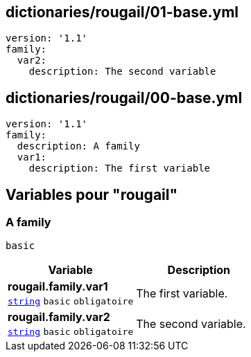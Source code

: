 == dictionaries/rougail/01-base.yml

[,yaml]
----
version: '1.1'
family:
  var2:
    description: The second variable
----
== dictionaries/rougail/00-base.yml

[,yaml]
----
version: '1.1'
family:
  description: A family
  var1:
    description: The first variable
----
== Variables pour "rougail"

=== A family

`basic`

[cols="107a,107a",options="header"]
|====
| Variable                                                                                                  | Description                                                                                               
| 
**rougail.family.var1** +
`https://rougail.readthedocs.io/en/latest/variable.html#variables-types[string]` `basic` `obligatoire`                                                                                                           | 
The first variable.                                                                                                           
| 
**rougail.family.var2** +
`https://rougail.readthedocs.io/en/latest/variable.html#variables-types[string]` `basic` `obligatoire`                                                                                                           | 
The second variable.                                                                                                           
|====


